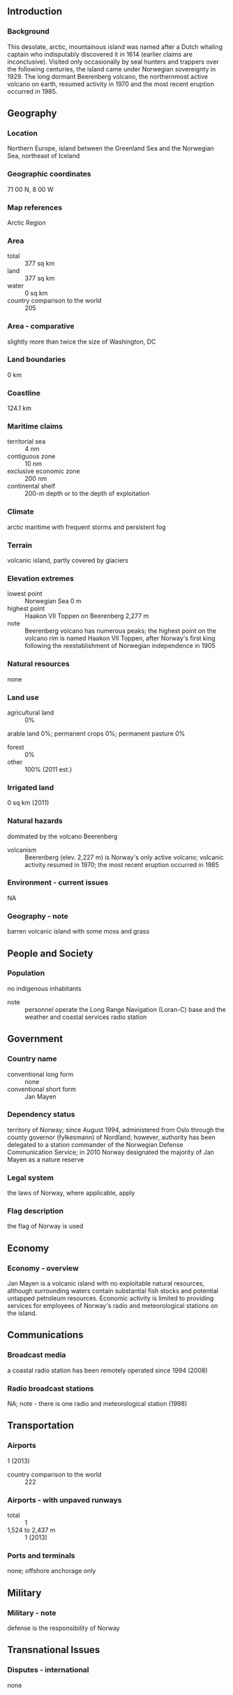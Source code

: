 ** Introduction
*** Background
This desolate, arctic, mountainous island was named after a Dutch whaling captain who indisputably discovered it in 1614 (earlier claims are inconclusive). Visited only occasionally by seal hunters and trappers over the following centuries, the island came under Norwegian sovereignty in 1929. The long dormant Beerenberg volcano, the northernmost active volcano on earth, resumed activity in 1970 and the most recent eruption occurred in 1985.
** Geography
*** Location
Northern Europe, island between the Greenland Sea and the Norwegian Sea, northeast of Iceland
*** Geographic coordinates
71 00 N, 8 00 W
*** Map references
Arctic Region
*** Area
- total :: 377 sq km
- land :: 377 sq km
- water :: 0 sq km
- country comparison to the world :: 205
*** Area - comparative
slightly more than twice the size of Washington, DC
*** Land boundaries
0 km
*** Coastline
124.1 km
*** Maritime claims
- territorial sea :: 4 nm
- contiguous zone :: 10 nm
- exclusive economic zone :: 200 nm
- continental shelf :: 200-m depth or to the depth of exploitation
*** Climate
arctic maritime with frequent storms and persistent fog
*** Terrain
volcanic island, partly covered by glaciers
*** Elevation extremes
- lowest point :: Norwegian Sea 0 m
- highest point :: Haakon VII Toppen on Beerenberg 2,277 m
- note :: Beerenberg volcano has numerous peaks; the highest point on the volcano rim is named Haakon VII Toppen, after Norway's first king following the reestablishment of Norwegian independence in 1905
*** Natural resources
none
*** Land use
- agricultural land :: 0%
arable land 0%; permanent crops 0%; permanent pasture 0%
- forest :: 0%
- other :: 100% (2011 est.)
*** Irrigated land
0 sq km (2011)
*** Natural hazards
dominated by the volcano Beerenberg
- volcanism :: Beerenberg (elev. 2,227 m) is Norway's only active volcano; volcanic activity resumed in 1970; the most recent eruption occurred in 1985
*** Environment - current issues
NA
*** Geography - note
barren volcanic island with some moss and grass
** People and Society
*** Population
no indigenous inhabitants
- note :: personnel operate the Long Range Navigation (Loran-C) base and the weather and coastal services radio station
** Government
*** Country name
- conventional long form :: none
- conventional short form :: Jan Mayen
*** Dependency status
territory of Norway; since August 1994, administered from Oslo through the county governor (fylkesmann) of Nordland; however, authority has been delegated to a station commander of the Norwegian Defense Communication Service; in 2010 Norway designated the majority of Jan Mayen as a nature reserve
*** Legal system
the laws of Norway, where applicable, apply
*** Flag description
the flag of Norway is used
** Economy
*** Economy - overview
Jan Mayen is a volcanic island with no exploitable natural resources, although surrounding waters contain substantial fish stocks and potential untapped petroleum resources. Economic activity is limited to providing services for employees of Norway's radio and meteorological stations on the island.
** Communications
*** Broadcast media
a coastal radio station has been remotely operated since 1994 (2008)
*** Radio broadcast stations
NA; note - there is one radio and meteorological station (1998)
** Transportation
*** Airports
1 (2013)
- country comparison to the world :: 222
*** Airports - with unpaved runways
- total :: 1
- 1,524 to 2,437 m :: 1 (2013)
*** Ports and terminals
none; offshore anchorage only
** Military
*** Military - note
defense is the responsibility of Norway
** Transnational Issues
*** Disputes - international
none